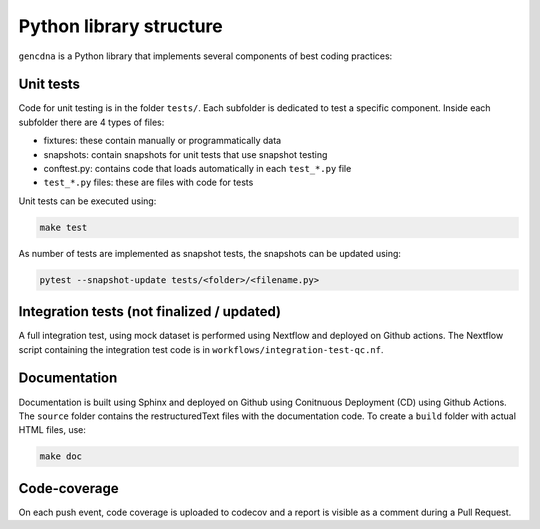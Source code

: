 Python library structure
========================

``gencdna`` is a Python library that implements several components of best
coding practices:

Unit tests
----------

Code for unit testing is in the folder ``tests/``. Each subfolder is dedicated to test a specific component. Inside each subfolder there are 4 types of files:

* fixtures: these contain manually or programmatically data 
* snapshots: contain snapshots for unit tests that use snapshot testing
* conftest.py: contains code that loads automatically in each ``test_*.py`` file
* ``test_*.py`` files: these are files with code for tests 

Unit tests can be executed using:

.. code-block:: bash

	make test

As number of tests are implemented as snapshot tests, the snapshots can be
updated using:

.. code-block:: bash

	pytest --snapshot-update tests/<folder>/<filename.py>


Integration tests (not finalized / updated)
-------------------------------------------

A full integration test, using mock dataset is performed using Nextflow and
deployed on Github actions. The Nextflow script containing the integration
test code is in ``workflows/integration-test-qc.nf``.


Documentation
-------------

Documentation is built using Sphinx and deployed on Github using Conitnuous
Deployment (CD) using Github Actions. The ``source`` folder contains the
restructuredText files with the documentation code. To create a ``build``
folder with actual HTML files, use:

.. code-block:: bash

	make doc


Code-coverage
-------------

On each push event, code coverage is uploaded to codecov and a report is
visible as a comment during a Pull Request.